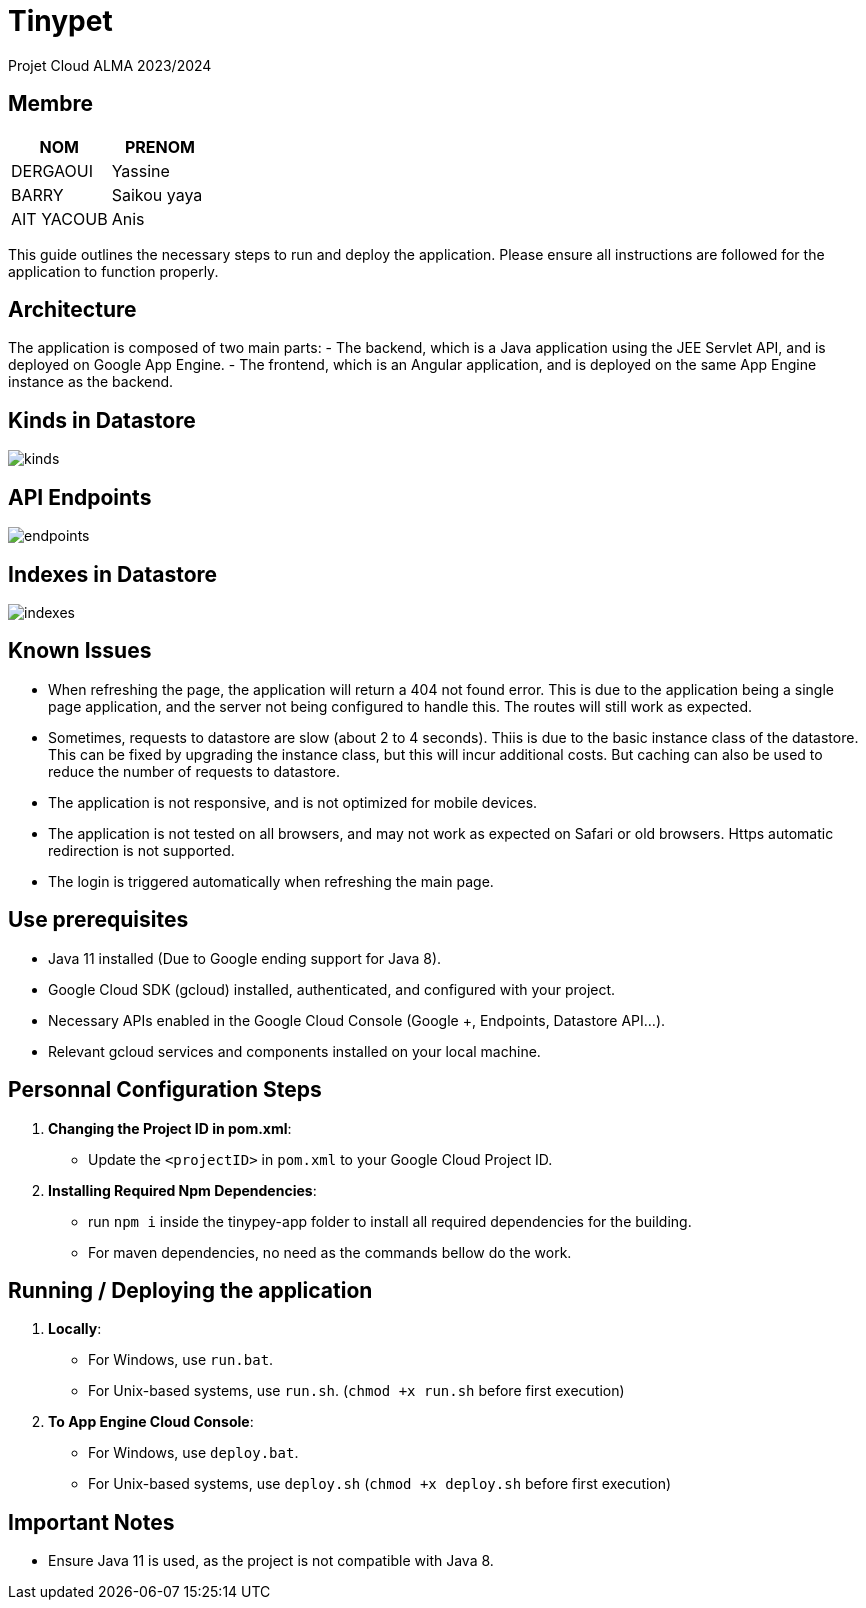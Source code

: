 = Tinypet

Projet Cloud ALMA 2023/2024

== Membre
|===
| NOM  | PRENOM

| DERGAOUI | Yassine
| BARRY | Saikou yaya
| AIT YACOUB | Anis
|===

This guide outlines the necessary steps to run and deploy the application. Please ensure all instructions are followed for the application to function properly.

== Architecture
The application is composed of two main parts:
- The backend, which is a Java application using the JEE Servlet API, and is deployed on Google App Engine.
- The frontend, which is an Angular application, and is deployed on the same App Engine instance as the backend.

== Kinds in Datastore

image::./tinypet-app/src/assets/images/kinds.PNG[]

== API Endpoints

image::./tinypet-app/src/assets/images/endpoints.PNG[]

== Indexes in Datastore

image::./tinypet-app/src/assets/images/indexes.PNG[]


== Known Issues
- When refreshing the page, the application will return a 404 not found error. This is due to the application being a single page application, and the server not being configured to handle this. The routes will still work as expected.
- Sometimes, requests to datastore are slow (about 2 to 4 seconds). Thiis is due to the basic instance class of the datastore. This can be fixed by upgrading the instance class, but this will incur additional costs. But caching can also be used to reduce the number of requests to datastore.
- The application is not responsive, and is not optimized for mobile devices.
- The application is not tested on all browsers, and may not work as expected on Safari or old browsers. Https automatic redirection is not supported.
- The login is triggered automatically when refreshing the main page.


== Use prerequisites
* Java 11 installed (Due to Google ending support for Java 8).
* Google Cloud SDK (gcloud) installed, authenticated, and configured with your project.
* Necessary APIs enabled in the Google Cloud Console (Google +, Endpoints, Datastore API...).
* Relevant gcloud services and components installed on your local machine.

== Personnal Configuration Steps

. *Changing the Project ID in pom.xml*:
  - Update the `<projectID>` in `pom.xml` to your Google Cloud Project ID.

. *Installing Required Npm Dependencies*:
  - run `npm i` inside the tinypey-app folder to install all required dependencies for the building.
  - For maven dependencies, no need as the commands bellow do the work.

== Running / Deploying the application

. *Locally*:
  - For Windows, use `run.bat`.
  - For Unix-based systems, use `run.sh`.   (``chmod +x run.sh`` before first execution)

. *To App Engine Cloud Console*:
  - For Windows, use `deploy.bat`.
  - For Unix-based systems, use `deploy.sh`   (``chmod +x deploy.sh`` before first execution)

== Important Notes
- Ensure Java 11 is used, as the project is not compatible with Java 8.
